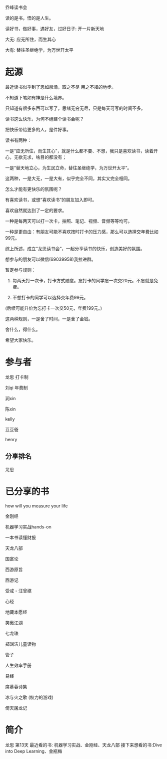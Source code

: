乔峰读书会

读的是书，悟的是人生。 

读好书，做好事，遇好友，过好日子: 开一片新天地

大无: 应无所住，而生其心

大有: 替往圣继绝学，为万世开太平

* 起源
最近读书似乎到了思如泉涌，取之不尽 用之不竭的地步。

不知道下笔如有神是什么境界。

只知道有很多东西可以写了，思绪无穷无尽，只是每天可写的时间不多。

读书这么快乐，为何不组建个读书会呢？

把快乐带给更多的人，是件好事。

读书有两种：

一是“应无所住，而生其心”，就是什么都不要、不想，我只是喜欢读书，读着开心，无欲无求，啥目的都没有；



一是“替天地立心，为生民立命，替往圣继绝学，为万世开太平”。



这两种，一是大无，一是大有，似乎完全不同，其实又完全相同。

怎么才能有更快乐的氛围呢？

有喜欢读书，或想“喜欢读书”的朋友加入即可。

喜欢自然就达到了一定的要求。

一种是每两天可以打一次卡，拍照、笔记、视频、音频等等均可。

一种是更自由：有朋友可能不喜欢按时打卡的压力感，那么可以选择交年费比如99元。

综上所述，成立“龙思读书会”，一起分享读书的快乐，创造美好的氛围。

想参与的朋友可以微信(69039958)我拉进群。

暂定参与规则：

1. 每两天打一次卡，打卡方式随意。忘打卡的同学忘一次交20元。不忘就是免费。

2. 不想打卡的同学可以选择交年费99元。  

(后续可能升价为忘打卡一次交50元，年费199元。)

这两种规则，一是舍了时间，一是舍了金钱。

舍什么，得什么。

希望大家快乐。


* 参与者
龙思  打卡制

刘qi  年费制

润xin  

陈xin

kelly

豆豆爸

henry

** 分享排名

龙思



* 已分享的书
  
how will you measure your life 

金刚经

机器学习实战hands-on

一本书读懂财报

天龙八部

国富论

西游原旨

西游记

受戒 - 汪曾祺

心经

地藏本愿经

笑傲江湖

七龙珠

郑渊洁儿童读物

管子

人生效率手册

易经

席慕蓉诗集

冰与火之歌 (权力的游戏)

倚天屠龙记

* 简介

龙思
第13天
最近看的书: 机器学习实战、金刚经、天龙八部
接下来想看的书:Dive into Deep Learning、金瓶梅
